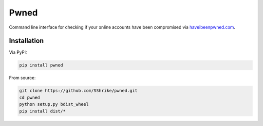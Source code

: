 Pwned
=====

Command line interface for checking if your online accounts have been
compromised via `haveibeenpwned.com <https://haveibeenpwned.com/>`__.

Installation
------------

Via PyPI:

.. code:: bash

  pip install pwned

From source:

.. code:: bash

  git clone https://github.com/SShrike/pwned.git
  cd pwned
  python setup.py bdist_wheel
  pip install dist/*
